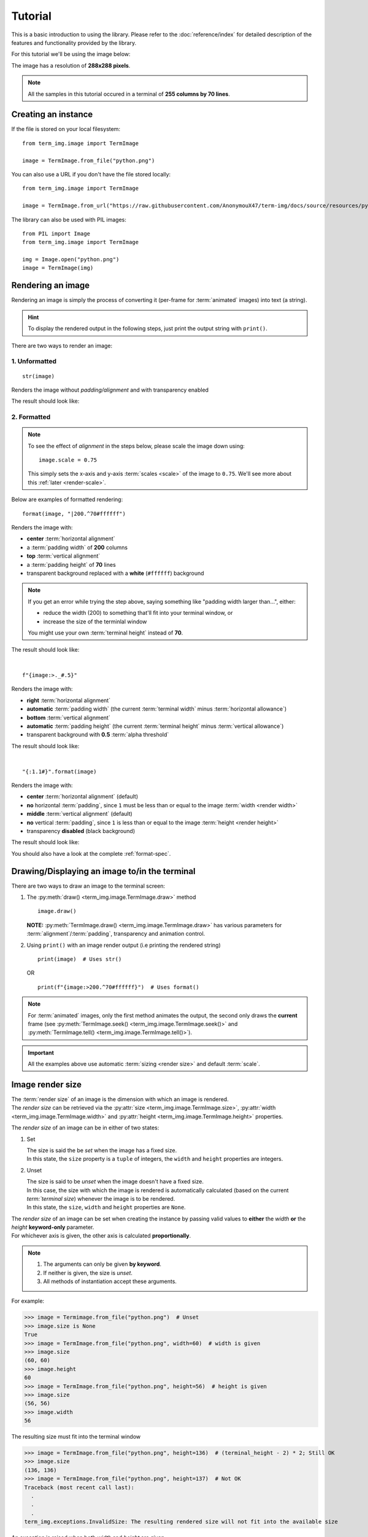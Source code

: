 Tutorial
========

This is a basic introduction to using the library. Please refer to the :doc:`reference/index` for detailed description of the features and functionality provided by the library.

For this tutorial we'll be using the image below:

.. image:: /resources/tutorial/python.png

The image has a resolution of **288x288 pixels**.

.. note:: All the samples in this tutorial occured in a terminal of **255 columns by 70 lines**.

Creating an instance
--------------------

If the file is stored on your local filesystem::

   from term_img.image import TermImage

   image = TermImage.from_file("python.png")

You can also use a URL if you don't have the file stored locally::

   from term_img.image import TermImage

   image = TermImage.from_url("https://raw.githubusercontent.com/AnonymouX47/term-img/docs/source/resources/python.png")

The library can also be used with PIL images::

   from PIL import Image
   from term_img.image import TermImage

   img = Image.open("python.png")
   image = TermImage(img)


Rendering an image
------------------

Rendering an image is simply the process of converting it (per-frame for :term:`animated` images) into text (a string).

.. hint:: To display the rendered output in the following steps, just print the output string with ``print()``.

There are two ways to render an image:

1. Unformatted
^^^^^^^^^^^^^^
::

   str(image)

Renders the image without *padding/alignment* and with transparency enabled

The result should look like:

.. image:: /resources/tutorial/str.png

.. _formatted-render:

2. Formatted
^^^^^^^^^^^^
.. note::
   To see the effect of *alignment* in the steps below, please scale the image down using::

     image.scale = 0.75

   This simply sets the x-axis and y-axis :term:`scales <scale>` of the image to ``0.75``. We'll see more about this :ref:`later <render-scale>`.

Below are examples of formatted rendering:

::

   format(image, "|200.^70#ffffff")

Renders the image with:

* **center** :term:`horizontal alignment`
* a :term:`padding width` of **200** columns
* **top** :term:`vertical alignment`
* a :term:`padding height` of **70** lines
* transparent background replaced with a **white** (``#ffffff``) background

.. note::
   If you get an error while trying the step above, saying something like "padding width larger than...", either:
   
   * reduce the width (200) to something that'll fit into your terminal window, or
   * increase the size of the terminlal window

   You might use your own :term:`terminal height` instead of **70**.

The result should look like:

.. image:: /resources/tutorial/white_bg.png

|

::

   f"{image:>._#.5}"

Renders the image with:

* **right** :term:`horizontal alignment`
* **automatic** :term:`padding width` (the current :term:`terminal width` minus :term:`horizontal allowance`)
* **bottom** :term:`vertical alignment`
* **automatic** :term:`padding height` (the current :term:`terminal height` minus :term:`vertical allowance`)
* transparent background with **0.5** :term:`alpha threshold`

The result should look like:

.. image:: /resources/tutorial/alpha_0_5.png

|

::

   "{:1.1#}".format(image)

Renders the image with:

* **center** :term:`horizontal alignment` (default)
* **no** horizontal :term:`padding`, since ``1`` must be less than or equal to the image :term:`width <render width>`
* **middle** :term:`vertical alignment` (default)
* **no** vertical :term:`padding`, since ``1`` is less than or equal to the image :term:`height <render height>`
* transparency **disabled** (black background)

The result should look like:

.. image:: /resources/tutorial/no_alpha_no_align.png

You should also have a look at the complete :ref:`format-spec`.


Drawing/Displaying an image to/in the terminal
----------------------------------------------

There are two ways to draw an image to the terminal screen:

1. The :py:meth:`draw() <term_img.image.TermImage.draw>` method
   ::

      image.draw()

   **NOTE:** :py:meth:`TermImage.draw() <term_img.image.TermImage.draw>` has various parameters for :term:`alignment`/:term:`padding`, transparency and animation control.

2. Using ``print()`` with an image render output (i.e printing the rendered string)

   ::

      print(image)  # Uses str()

   OR

   ::

      print(f"{image:>200.^70#ffffff}")  # Uses format()

.. note:: For :term:`animated` images, only the first method animates the output, the second only draws the **current** frame (see :py:meth:`TermImage.seek() <term_img.image.TermImage.seek()>` and :py:meth:`TermImage.tell() <term_img.image.TermImage.tell()>`).


.. important:: All the examples above use automatic :term:`sizing <render size>` and default :term:`scale`.


Image render size
-----------------
| The :term:`render size` of an image is the dimension with which an image is rendered.
| The *render size* can be retrieved via the :py:attr:`size <term_img.image.TermImage.size>`, :py:attr:`width <term_img.image.TermImage.width>` and :py:attr:`height <term_img.image.TermImage.height>` properties.

The *render size* of an image can be in either of two states:

1. Set

   | The size is said the be *set* when the image has a fixed size.
   | In this state, the ``size`` property is a ``tuple`` of integers, the ``width`` and ``height`` properties are integers.

.. _unset-size:

2. Unset

   | The size is said to be *unset* when the image doesn't have a fixed size.
   | In this case, the size with which the image is rendered is automatically calculated (based on the current `term:`terminal size`) whenever the image is to be rendered.
   | In this state, the ``size``, ``width`` and ``height`` properties are ``None``.

| The *render size* of an image can be set when creating the instance by passing valid values to **either** the *width* **or** the *height* **keyword-only** parameter.
| For whichever axis is given, the other axis is calculated **proportionally**.

.. note::
   1. The arguments can only be given **by keyword**.
   2. If neither is given, the size is *unset*.
   3. All methods of instantiation accept these arguments.

For example:

>>> image = Termimage.from_file("python.png")  # Unset
>>> image.size is None
True
>>> image = TermImage.from_file("python.png", width=60)  # width is given
>>> image.size
(60, 60)
>>> image.height
60
>>> image = TermImage.from_file("python.png", height=56)  # height is given
>>> image.size
(56, 56)
>>> image.width
56

The resulting size must fit into the terminal window

>>> image = TermImage.from_file("python.png", height=136)  # (terminal_height - 2) * 2; Still OK
>>> image.size
(136, 136)
>>> image = TermImage.from_file("python.png", height=137)  # Not OK
Traceback (most recent call last):
  .
  .
  .
term_img.exceptions.InvalidSize: The resulting rendered size will not fit into the available size

An exception is raised when both *width* and *height* are given.

>>> image = TermImage.from_file("python.png", width=100, height=100)
Traceback (most recent call last):
  .
  .
  .
ValueError: Cannot specify both width and height

The :py:attr:`width <term_img.image.TermImage.width>` and :py:attr:`height <term_img.image.TermImage.height>` properties are used to set the :term:`render size` of an image after instantiation.

>>> image = Termimage.from_file("python.png")  # Unset
>>> image.size is None
True
>>> image.width = 56
>>> image.size
(56, 56)
>>> image.height
56
>>> image.height = 136
>>> image.size
(136, 136)
>>> image.width
136
>>> image.width = 200  # Even though the terminal can contain this width, it can't contain the resulting height
Traceback (most recent call last):
  .
  .
  .
term_img.exceptions.InvalidSize: The resulting rendered size will not fit into the available size

Setting ``width`` or ``height`` to ``None`` sets the size to that automatically calculated based on the current :term:`terminal size`.

>>> image = Termimage.from_file("python.png")  # Unset
>>> image.size is None
True
>>> image.width = None
>>> image.size
(136, 136)
>>> image.width = 56
>>> image.size
(56, 56)
>>> image.height = None
>>> image.size
(136, 136)

The :py:attr:`size <term_img.image.TermImage.size>` property can only be set to one value, ``None`` and doing this :ref:`unsets <unset-size>` the :term:`render size`.

>>> image = Termimage.from_file("python.png", width=100)
>>> image.size
(100, 100)
>>> image.size = None
>>> image.size is image.width is image.height is None
True

.. important::

   1. The currently set :term:`font ratio` is also taken into consideration when calculating or validating sizes.
   2. **By default**, the resulting size must not exceed the :term:`terminal size` i.e for both the given axis and the axis automatically calculated.
   3. The :term:`height <render height>` is actually **about twice the number of lines** that'll be used to draw the image, assuming the y-axis :term:`scale` is ``1.0`` (we'll get to that).
   4. There is a **default** 2-line :term:`vertical allowance`, to allow for shell prompts or the likes.

   Therefore, **by default**, only ``terminal_height - 2`` lines are available i.e the maximum height is ``(terminal_height - 2) * 2``.

.. hint::

   See :py:meth:`TermImage.set_size() <term_img.image.TermImage.set_size()>` for advanced sizing control.


.. _render-scale:

Image render scale
------------------

| The :term:`render scale` of an image is the **fraction** of the :term:`render size` that'll actually be used to render the image.
| A valid scale value is a ``float`` in the range ``0 < x <= 1`` i.e greater than zero and less than or equal to one.

The *render scale* can be retrieved via the properties :py:attr:`scale <term_img.image.TermImage.scale>`, :py:attr:`scale_x <term_img.image.TermImage.scale_x>` and :py:attr:`scale_y <term_img.image.TermImage.scale_y>`.

The scale can be set at instantiation by passing a value to the *scale* **keyword-only** paramter.

>>> image = Termimage.from_file("python.png", scale=(0.75, 0.6))
>>> image.scale
>>> (0.75, 0.6)

The rendered result (using ``image.draw()``) should look like:

.. image:: /resources/tutorial/scale_set.png

If the *scale* argument is ommited, the default scale ``(1.0, 1.0)`` is used.

>>> image = Termimage.from_file("python.png")
>>> image.scale
>>> (1.0, 1.0)

The rendered result (using ``image.draw()``) should look like:

.. image:: /resources/tutorial/scale_unset.png

| The properties :py:attr:`scale <term_img.image.TermImage.scale>`, :py:attr:`scale_x <term_img.image.TermImage.scale_x>` and :py:attr:`scale_y <term_img.image.TermImage.scale_y>` are used to set the *render scale* of an image after instantiation.

| ``scale`` accepts a tuple of two scale values or a single scale value.
| ``scale_x`` and ``scale_y`` each accept a single scale value.

>>> image = Termimage.from_file("python.png")
>>> image.scale = (.3, .56756)
>>> image.scale
(0.3, 0.56756)
>>> image.scale = .5
>>> image.scale
(0.5, 0.5)
>>> image.scale_x = .75
>>> image.scale
(0.75, 0.5)
>>> image.scale_y = 1.
>>> image.scale
(0.75, 1.0)

Finally, to explore more of the library's features and functionality, check out the :doc:`reference/index` section.
